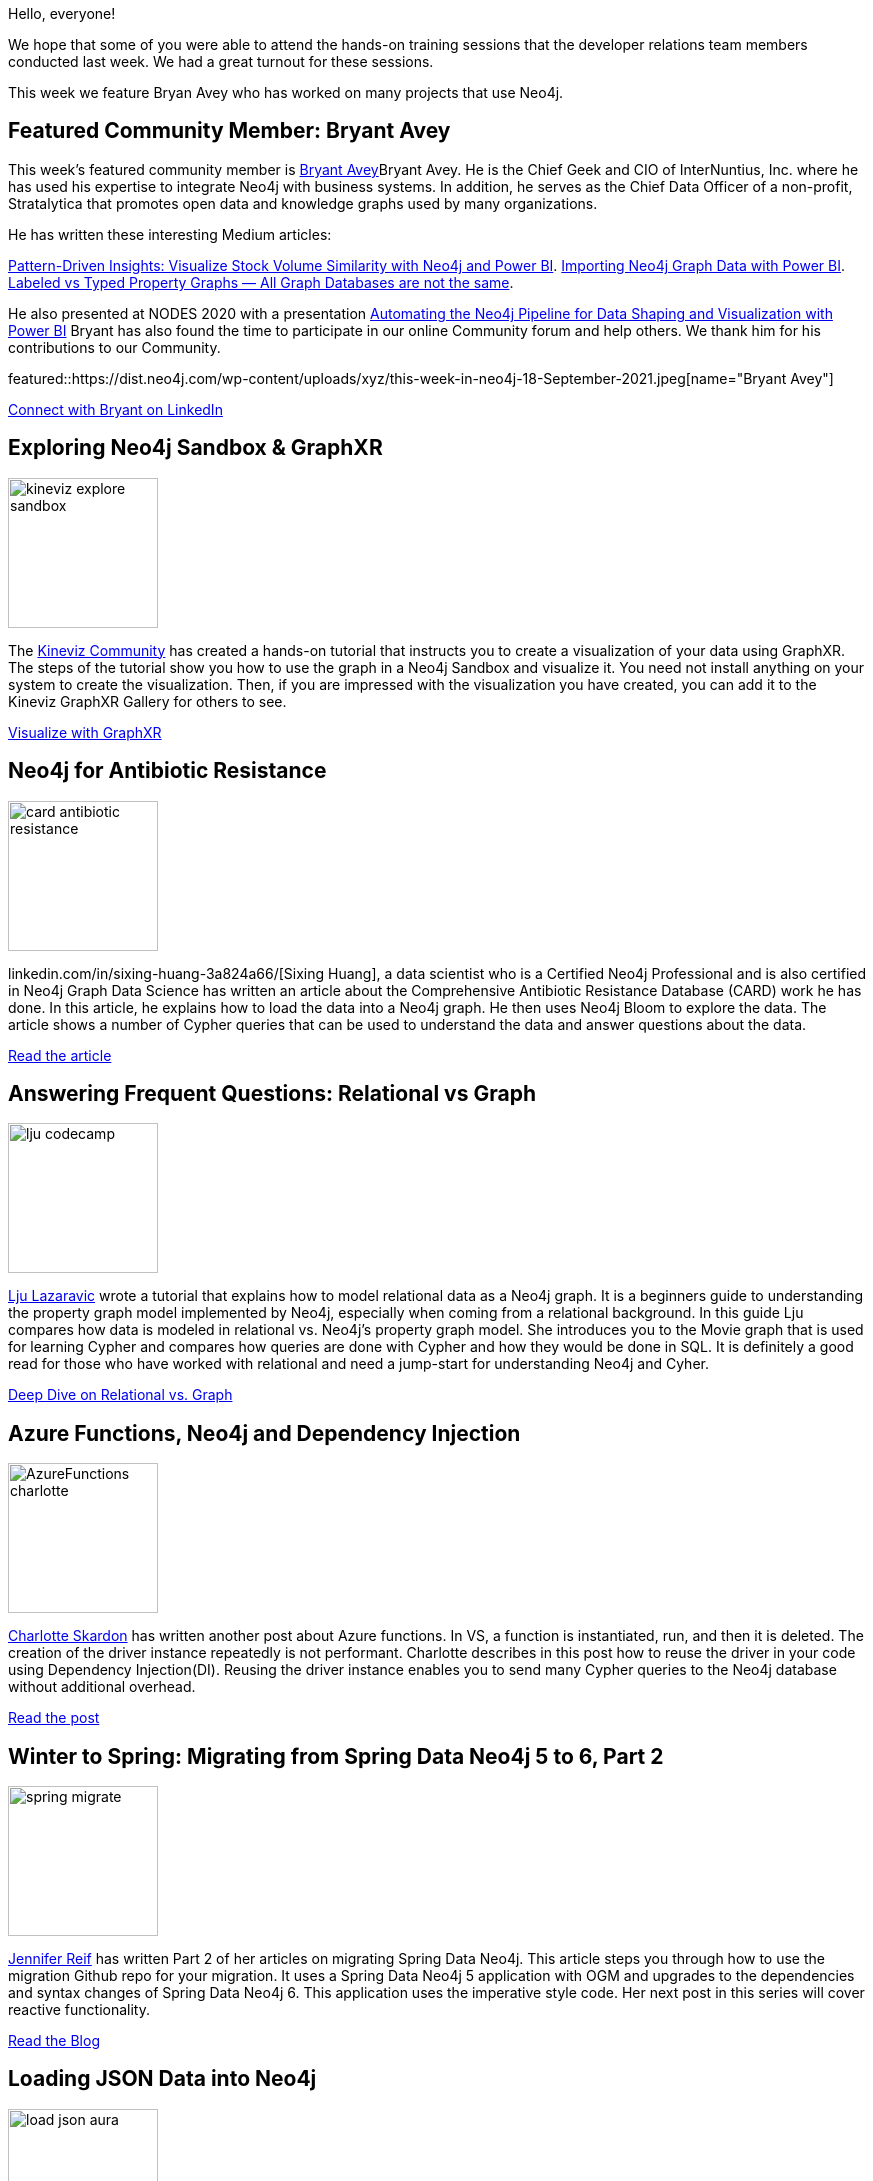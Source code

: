 = This Week in Neo4j -
// update slug according to the blog post title, slug must only contain lowercase alphanumeric words separated by dashes, e.g. "this-week-in-neo4j-twitchverse-java-drivers-encryption"
:slug: this-week-in-neo4j-
:noheader:
:linkattrs:
:categories: graph-database
:author: Elaine Rosenberg
// twin4j is added automatically
:tags:

Hello, everyone!

We hope that some of you were able to attend the hands-on training sessions that the developer relations team members conducted last week.
We had a great turnout for these sessions.

This week we feature Bryan Avey who has worked on many projects that use Neo4j.

[#featured-community-member,hashtags="neo4j,powerbi,graphdatabase,integration,knowledgegrah"]
== Featured Community Member: Bryant Avey

:tags: powerbi, integration, knowledgegraph
This week's featured community member is https://twitter.com/bryantavey/[Bryant Avey^]Bryant Avey.
He is the Chief Geek and CIO of InterNuntius, Inc. where he has used his expertise to integrate Neo4j with business systems.
In addition, he serves as the Chief Data Officer of a non-profit, Stratalytica that promotes open data and knowledge graphs used by many organizations.

He has written these interesting Medium articles:

https://medium.com/codex/pattern-driven-insights-visualize-stock-volume-similarity-with-neo4j-and-power-bi-13ca922acad1[Pattern-Driven Insights: Visualize Stock Volume Similarity with Neo4j and Power BI^].
https://medium.com/codex/importing-neo4j-graph-data-with-power-bi-d2686e9255bc[Importing Neo4j Graph Data with Power BI^].
https://medium.com/geekculture/labeled-vs-typed-property-graphs-all-graph-databases-are-not-the-same-efdbc782f099[Labeled vs Typed Property Graphs — All Graph Databases are not the same^].

He also presented at NODES 2020 with a presentation https://youtu.be/AKswn4xwZBw[Automating the Neo4j Pipeline for Data Shaping and Visualization with Power BI^]
Bryant has also found the time to participate in our online Community forum and help others.
We thank him for his contributions to our Community.

featured::https://dist.neo4j.com/wp-content/uploads/xyz/this-week-in-neo4j-18-September-2021.jpeg[name="Bryant Avey"]

https://www.linkedin.com/in/bryantavey/[Connect with Bryant on LinkedIn, role="medium button"]

[#features-1,hashtags="neo4j,graphxr,kineviz,datavisualization,sanbox"]
== Exploring Neo4j Sandbox & GraphXR

:tags: sandbox, data-visualization, graphxr, kineviz

image::https://dist.neo4j.com/wp-content/uploads/xyz/kineviz-explore-sandbox.jpeg[width=150,float="right"]

The https://community.kineviz.com/[Kineviz Community^] has created a hands-on tutorial that instructs you to create a visualization of your data using GraphXR.
The steps of the tutorial show you how to use the graph in a Neo4j Sandbox and visualize it.
You need not install anything on your system to create the visualization.
Then, if you are impressed with the visualization you have created, you can add it to the Kineviz GraphXR Gallery for others to see.

https://community.kineviz.com/t/exploring-neo4j-sandbox-graphxr/[Visualize with GraphXR, role="medium button"]

[#features-2,hashtags="neo4j,datascience,antibiotic,CARD"]
== Neo4j for Antibiotic Resistance

:tags: datascience, antibiotic, CARD

image::https://dist.neo4j.com/wp-content/uploads/xyz/card-antibiotic-resistance.png[width=150,float="right"]

linkedin.com/in/sixing-huang-3a824a66/[Sixing Huang], a data scientist who is a Certified Neo4j Professional and is also certified in Neo4j Graph Data Science has written an article about the Comprehensive Antibiotic Resistance Database (CARD)  work he has done.
In this article, he explains how to load the data into a Neo4j graph.
He then uses Neo4j Bloom to explore the data.
The article shows a number of Cypher queries that can be used to understand the data and answer questions about the data.

https://towardsdatascience.com/neo4j-for-antibiotic-resistance-f452f74137e8/[Read the article, role="medium button"]

[#features-3,hashtags="neo4j,relational,graph,modeling,graphdatabase, cypher, sql"]
== Answering Frequent Questions: Relational vs Graph

:tags: relational, graph, modeling, graphdatabase, cypher, sql

image::https://dist.neo4j.com/wp-content/uploads/xyz/lju-codecamp.png[width=150,float="right"]

https://twitter.com/ellazal/[Lju Lazaravic^] wrote a tutorial that explains how to model relational data as a Neo4j graph.
It is a beginners guide to understanding the property graph model implemented by Neo4j, especially when coming from a relational background.
In this guide Lju compares how data is modeled in relational vs. Neo4j's property graph model.
She introduces you to the Movie graph that is used for learning Cypher and compares how queries are done with Cypher and how they would be done in SQL.
It is definitely a good read for those who have worked with relational and need a jump-start for understanding Neo4j and Cyher.

https://www.freecodecamp.org/news/graph-database-vs-relational-database/[Deep Dive on Relational vs. Graph, role="medium button"]

[#features-4,hashtags="neo4j,azure,functions,dependency,injection"]
== Azure Functions, Neo4j and Dependency Injection

:tags: azure,dependency,injection

image::https://dist.neo4j.com/wp-content/uploads/xyz/AzureFunctions-charlotte.jpg[width=150,float="right"]

https://twitter.com/CSkardon[Charlotte Skardon^] has written another post about Azure functions. In VS, a function is instantiated, run, and then it is deleted.
The creation of the driver instance repeatedly is not performant. Charlotte describes in this post how to reuse the driver in your code using Dependency Injection(DI).
Reusing the driver instance enables you to send many Cypher queries to the Neo4j database without additional overhead.


https://xclave.co.uk/2021/09/10/azure-functions-neo4j-and-dependency-injection/[Read the post, role="medium button"]

[#features-5,hashtags="neo4j,spring,migrate"]
== Winter to Spring: Migrating from Spring Data Neo4j 5 to 6, Part 2

:tags: spring, migrate

image::https://dist.neo4j.com/wp-content/uploads/xyz/spring-migrate.png[width=150,float="right"]

https://twitter.com/jmhreif[Jennifer Reif^] has written Part 2 of her articles on migrating Spring Data Neo4j.
This article steps you through how to use the migration Github repo for your migration.
It uses a Spring Data Neo4j 5 application with OGM and upgrades to the dependencies and syntax changes of Spring Data Neo4j 6.
This application uses the imperative style code. Her next post in this series will cover reactive functionality.

https://jmhreif.com/blog/migrate-sdn-part2/[Read the Blog, role="medium button"]

[#features-6,hashtags="apoc,import,json"]
== Loading JSON Data into Neo4j

:tags: apoc, import, json

image::https://dist.neo4j.com/wp-content/uploads/xyz/load-json-aura.jpeg[width=150,float="right"]

https://twitter.com/mdavidallen[David Allen^] posted a quick and easy how-to guide for loading JSON data into a Neo4j graph.
He uses the @TheHackersNews public API to load a mini-feed of stories.
He shows how to transform the data so that it can be loaded with APOC library calls.

https://twitter.com/mdavidallen/status/1437748040085954570/[Read the thread, role="medium button"]

[#features-7,hashtags="video, training, bloom, aura, knowledgegraph, graphql, datascience"]
== Videos & Training from Developer Relations Team

:tags; videos, training, bloom, aura, knowledgegrah, datascience, graphql

image::https://dist.neo4j.com/wp-content/uploads/xyz/image.jpeg[width=150,float="right"]

Our Developer Relations team has been very busy creating videos for you to learn with.
Please have a look:

=== Discovering Aura Free with Lju & Alexander

These hour-long live sessions are recorded and show you how to model different types of data in Neo4j.
*Note*: Below the video is information about the video, including where to find the datasets used in the video.

https://www.youtube.com/playlist?list=PL9Hl4pk2FsvVZaoIpfsfpdzEXxyUJlAYw/[Watch the videos, role="medium button"]

=== Bite-Sized Neo4j for Data Scientists

These 5-minute videos show you how to perform some common tasks that data scientists are always asking about.

https://www.youtube.com/playlist?list=PL9Hl4pk2FsvVShoT5EysHcrs-hyCsXaWC/[Watch the videos, role="medium button"]

=== Hands-on Training Sessions

These 2-hour sessions teach you how to get started with Neo4j, how to use Aura Free, how to use Neo4j Bloom, how to use the GraphQL library, and how to work with Knowledge Graphs.
*Note*: Below the video is information about the slides and repos used for the sessions.

https://www.youtube.com/playlist?list=PL9Hl4pk2FsvVMFOYpMvab8os1g3zTRdm0/[Watch the videos, role="medium button"]

=== Code Wars: Database Decisions for Application Development

https://www.youtube.com/watch?v=4L4ovvZhlGY/[Watch the Jennifer Reif Presentation, role="medium button"]

== Tweet of the Week

My favorite tweet this week was by https://twitter.com/pankajtiwari2[Pankaj Kumar^]:

tweet::1437047261326766083[type={type}]

Don't forget to RT if you liked it too!
